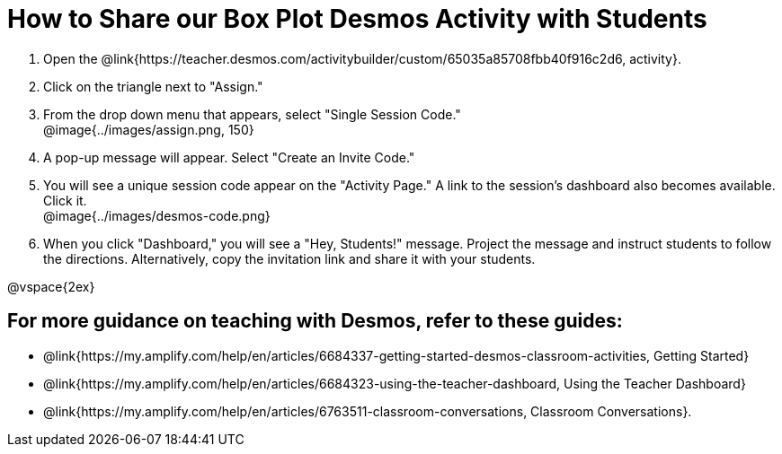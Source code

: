 = How to Share our Box Plot Desmos Activity with Students

++++
<style>
	#content { display: block !important; }
</style>
++++

. Open the @link{https://teacher.desmos.com/activitybuilder/custom/65035a85708fbb40f916c2d6, activity}. 
. Click on the triangle next to "Assign." 
. From the drop down menu that appears, select "Single Session Code." +
@image{../images/assign.png, 150}
. A pop-up message will appear. Select "Create an Invite Code."
. You will see a unique session code appear on the "Activity Page." A link to the session's dashboard also becomes available. Click it. +
@image{../images/desmos-code.png}
. When you click "Dashboard," you will see a "Hey, Students!" message. Project the message and instruct students to follow the directions. Alternatively, copy the invitation link and share it with your students.

@vspace{2ex}

== For more guidance on teaching with Desmos, refer to these guides: 

* @link{https://my.amplify.com/help/en/articles/6684337-getting-started-desmos-classroom-activities, Getting Started}
* @link{https://my.amplify.com/help/en/articles/6684323-using-the-teacher-dashboard, Using the Teacher Dashboard} 
* @link{https://my.amplify.com/help/en/articles/6763511-classroom-conversations, Classroom Conversations}.
